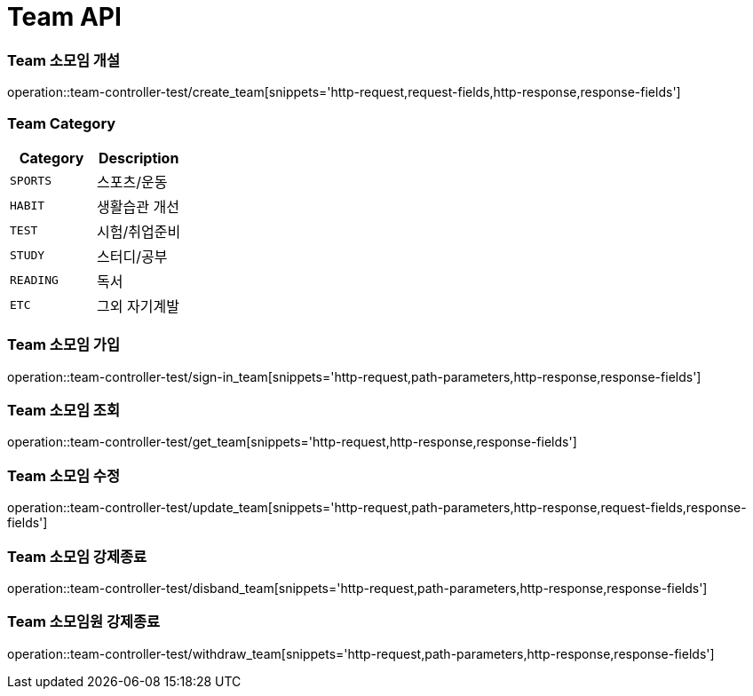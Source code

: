 [[Team-API]]
= Team API

[[Team-소모임-개설]]
=== Team 소모임 개설
operation::team-controller-test/create_team[snippets='http-request,request-fields,http-response,response-fields']

=== Team Category
|===
| Category | Description

| `SPORTS`
| 스포츠/운동

| `HABIT`
| 생활습관 개선

| `TEST`
| 시험/취업준비

| `STUDY`
| 스터디/공부

| `READING`
| 독서

| `ETC`
| 그외 자기계발
|===


[[Team-소모임-가입]]
=== Team 소모임 가입
operation::team-controller-test/sign-in_team[snippets='http-request,path-parameters,http-response,response-fields']

[[Team-소모임-조회]]
=== Team 소모임 조회
operation::team-controller-test/get_team[snippets='http-request,http-response,response-fields']

[[Team-소모임-수정]]
=== Team 소모임 수정
operation::team-controller-test/update_team[snippets='http-request,path-parameters,http-response,request-fields,response-fields']

[[Team-소모임-강제종료]]
=== Team 소모임 강제종료
operation::team-controller-test/disband_team[snippets='http-request,path-parameters,http-response,response-fields']

[[Team-소모임-탈퇴]]
=== Team 소모임원 강제종료
operation::team-controller-test/withdraw_team[snippets='http-request,path-parameters,http-response,response-fields']
